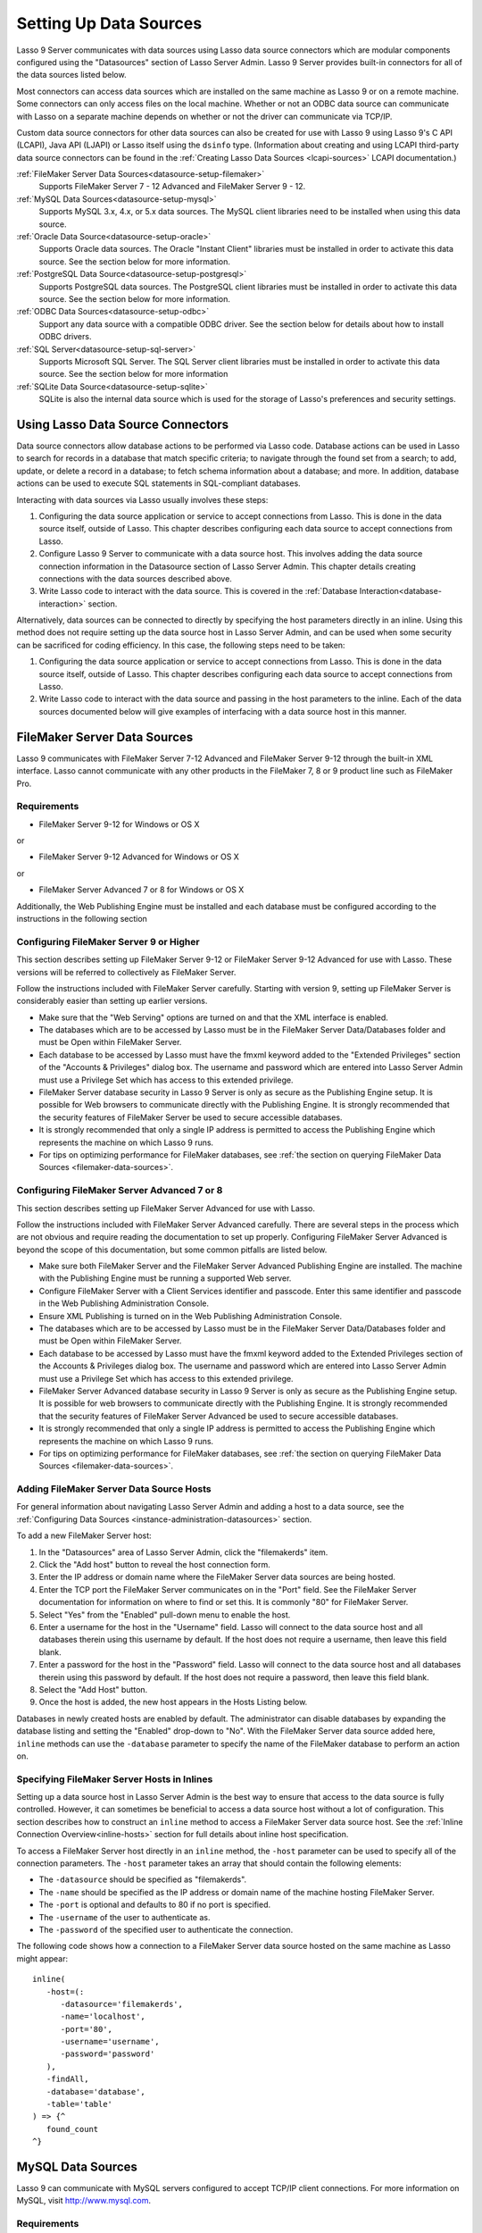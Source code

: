 .. _datasource-setup:

***********************
Setting Up Data Sources
***********************

Lasso 9 Server communicates with data sources using Lasso data source connectors
which are modular components configured using the "Datasources" section of Lasso
Server Admin. Lasso 9 Server provides built-in connectors for all of the data
sources listed below.

Most connectors can access data sources which are installed on the same machine
as Lasso 9 or on a remote machine. Some connectors can only access files on the
local machine. Whether or not an ODBC data source can communicate with Lasso on
a separate machine depends on whether or not the driver can communicate via
TCP/IP.

Custom data source connectors for other data sources can also be created for use
with Lasso 9 using Lasso 9's C API (LCAPI), Java API (LJAPI) or Lasso itself
using the ``dsinfo`` type. (Information about creating and using LCAPI
third-party data source connectors can be found in the :ref:`Creating Lasso Data
Sources <lcapi-sources>` LCAPI documentation.)


:ref:`FileMaker Server Data Sources<datasource-setup-filemaker>`
   Supports FileMaker Server 7 - 12 Advanced and FileMaker Server 9 - 12.

:ref:`MySQL Data Sources<datasource-setup-mysql>`
   Supports MySQL 3.x, 4.x, or 5.x data sources. The MySQL client libraries
   need to be installed when using this data source.

:ref:`Oracle Data Source<datasource-setup-oracle>`
   Supports Oracle data sources. The Oracle "Instant Client" libraries must be
   installed in order to activate this data source. See the section below for
   more information.

:ref:`PostgreSQL Data Source<datasource-setup-postgresql>`
   Supports PostgreSQL data sources. The PostgreSQL client libraries must be
   installed in order to activate this data source. See the section below for
   more information.

:ref:`ODBC Data Sources<datasource-setup-odbc>`
   Support any data source with a compatible ODBC driver. See the section below
   for details about how to install ODBC drivers.

:ref:`SQL Server<datasource-setup-sql-server>`
   Supports Microsoft SQL Server. The SQL Server client libraries must be
   installed in order to activate this data source. See the section below for
   more information

:ref:`SQLite Data Source<datasource-setup-sqlite>`
   SQLite is also the internal data source which is used for the storage of
   Lasso's preferences and security settings.

Using Lasso Data Source Connectors
==================================

Data source connectors allow database actions to be performed via Lasso code.
Database actions can be used in Lasso to search for records in a database that
match specific criteria; to navigate through the found set from a
search; to add, update, or delete a record in a database; to fetch schema
information about a database; and more. In addition, database actions can be
used to execute SQL statements in SQL-compliant databases.

Interacting with data sources via Lasso usually involves these steps:

#. Configuring the data source application or service to accept connections from
   Lasso. This is done in the data source itself, outside of Lasso. This chapter
   describes configuring each data source to accept connections from Lasso.

#. Configure Lasso 9 Server to communicate with a data source host. This
   involves adding the data source connection information in the Datasource
   section of Lasso Server Admin. This chapter details creating connections with
   the data sources described above.

#. Write Lasso code to interact with the data source. This is covered in the
   :ref:`Database Interaction<database-interaction>` section.

Alternatively, data sources can be connected to directly by specifying the host
parameters directly in an inline. Using this method does not require setting up
the data source host in Lasso Server Admin, and can be used when some security
can be sacrificed for coding efficiency. In this case, the following steps need
to be taken:

#. Configuring the data source application or service to accept connections from
   Lasso. This is done in the data source itself, outside of Lasso. This chapter
   describes configuring each data source to accept connections from Lasso.

#. Write Lasso code to interact with the data source and passing in the host
   parameters to the inline. Each of the data sources documented below will give
   examples of interfacing with a data source host in this manner.


.. _datasource-setup-filemaker:

FileMaker Server Data Sources
=============================

Lasso 9 communicates with FileMaker Server 7-12 Advanced and FileMaker Server
9-12 through the built-in XML interface. Lasso cannot communicate with any other
products in the FileMaker 7, 8 or 9 product line such as FileMaker Pro.

Requirements
------------

-  FileMaker Server 9-12 for Windows or OS X

or

- FileMaker Server 9-12 Advanced for Windows or OS X

or

-  FileMaker Server Advanced 7 or 8 for Windows or OS X

Additionally, the Web Publishing Engine must be installed and each database must
be configured according to the instructions in the following section


Configuring FileMaker Server 9 or Higher
----------------------------------------

This section describes setting up FileMaker Server 9-12 or FileMaker Server 9-12
Advanced for use with Lasso. These versions will be referred to collectively as
FileMaker Server.

Follow the instructions included with FileMaker Server carefully. Starting with
version 9, setting up FileMaker Server is considerably easier than setting up
earlier versions.

-  Make sure that the "Web Serving" options are turned on and that the XML
   interface is enabled.
-  The databases which are to be accessed by Lasso must be in the FileMaker
   Server Data/Databases folder and must be Open within FileMaker Server.
-  Each database to be accessed by Lasso must have the fmxml keyword added to
   the "Extended Privileges" section of the "Accounts & Privileges" dialog box.
   The username and password which are entered into Lasso Server Admin must use
   a Privilege Set which has access to this extended privilege.
-  FileMaker Server database security in Lasso 9 Server is only as secure as the
   Publishing Engine setup. It is possible for Web browsers to communicate
   directly with the Publishing Engine. It is strongly recommended that the
   security features of FileMaker Server be used to secure accessible databases.
-  It is strongly recommended that only a single IP address is permitted to
   access the Publishing Engine which represents the machine on which Lasso 9
   runs.
-  For tips on optimizing performance for FileMaker databases, see :ref:`the
   section on querying FileMaker Data Sources <filemaker-data-sources>`.


Configuring FileMaker Server Advanced 7 or 8
--------------------------------------------

This section describes setting up FileMaker Server Advanced for use with Lasso.

Follow the instructions included with FileMaker Server Advanced carefully. There
are several steps in the process which are not obvious and require reading the
documentation to set up properly. Configuring FileMaker Server Advanced is
beyond the scope of this documentation, but some common pitfalls are listed
below.

-  Make sure both FileMaker Server and the FileMaker Server Advanced Publishing
   Engine are installed. The machine with the Publishing Engine must be running
   a supported Web server.
-  Configure FileMaker Server with a Client Services identifier and passcode.
   Enter this same identifier and passcode in the Web Publishing Administration
   Console.
-  Ensure XML Publishing is turned on in the Web Publishing Administration
   Console.
-  The databases which are to be accessed by Lasso must be in the FileMaker
   Server Data/Databases folder and must be Open within FileMaker Server.
-  Each database to be accessed by Lasso must have the fmxml keyword added to
   the Extended Privileges section of the Accounts & Privileges dialog box. The
   username and password which are entered into Lasso Server Admin must use a
   Privilege Set which has access to this extended privilege.
-  FileMaker Server Advanced database security in Lasso 9 Server is only as
   secure as the Publishing Engine setup. It is possible for web browsers to
   communicate directly with the Publishing Engine. It is strongly recommended
   that the security features of FileMaker Server Advanced be used to secure
   accessible databases.
-  It is strongly recommended that only a single IP address is permitted to
   access the Publishing Engine which represents the machine on which Lasso 9
   runs.
-  For tips on optimizing performance for FileMaker databases, see :ref:`the
   section on querying FileMaker Data Sources <filemaker-data-sources>`.


Adding FileMaker Server Data Source Hosts
-----------------------------------------

For general information about navigating Lasso Server Admin and adding a host to
a data source, see the :ref:`Configuring Data Sources
<instance-administration-datasources>` section.

To add a new FileMaker Server host:

#. In the "Datasources" area of Lasso Server Admin, click the "filemakerds" item.
#. Click the "Add host" button to reveal the host connection form.
#. Enter the IP address or domain name where the FileMaker Server data sources
   are being hosted.
#. Enter the TCP port the FileMaker Server communicates on in the "Port" field.
   See the FileMaker Server documentation for information on where to find or
   set this. It is commonly "80" for FileMaker Server.
#. Select "Yes" from the "Enabled" pull-down menu to enable the host.
#. Enter a username for the host in the "Username" field. Lasso will connect to
   the data source host and all databases therein using this username by
   default. If the host does not require a username, then leave this field
   blank.
#. Enter a password for the host in the "Password" field. Lasso will connect to
   the data source host and all databases therein using this password by
   default. If the host does not require a password, then leave this field
   blank.
#. Select the "Add Host" button.
#. Once the host is added, the new host appears in the Hosts Listing below.

Databases in newly created hosts are enabled by default. The administrator can
disable databases by expanding the database listing and setting the "Enabled"
drop-down to "No". With the FileMaker Server data source added here, ``inline``
methods can use the ``-database`` parameter to specify the name of the FileMaker
database to perform an action on.


Specifying FileMaker Server Hosts in Inlines
--------------------------------------------

Setting up a data source host in Lasso Server Admin is the best way to ensure
that access to the data source is fully controlled. However, it can sometimes be
beneficial to access a data source host without a lot of configuration. This
section describes how to construct an ``inline`` method to access a FileMaker
Server data source host. See the :ref:`Inline Connection Overview<inline-hosts>`
section for full details about inline host specification.

To access a FileMaker Server host directly in an ``inline`` method, the
``-host`` parameter can be used to specify all of the connection parameters. The
``-host`` parameter takes an array that should contain the following elements:

-  The ``-datasource`` should be specified as "filemakerds".
-  The ``-name`` should be specified as the IP address or domain name of the
   machine hosting FileMaker Server.
-  The ``-port`` is optional and defaults to 80 if no port is specified.
-  The ``-username`` of the user to authenticate as.
-  The ``-password`` of the specified user to authenticate the connection.

The following code shows how a connection to a FileMaker Server data source
hosted on the same machine as Lasso might appear::

   inline(
      -host=(: 
         -datasource='filemakerds', 
         -name='localhost', 
         -port='80', 
         -username='username', 
         -password='password'
      ),
      -findAll,
      -database='database',
      -table='table'
   ) => {^
      found_count
   ^}


.. _datasource-setup-mysql:

MySQL Data Sources
==================

Lasso 9 can communicate with MySQL servers configured to accept TCP/IP client
connections. For more information on MySQL, visit `<http://www.mysql.com>`_.

Requirements
------------

-  MySQL 3.23 or MySQL 4.x or MySQL 5.x
-  The MySQL service must be running and accepting TCP/IP connections on a port
   with no conflicts. This is port 3306 by default.
-  MySQL access privileges must be properly assigned for the machine running
   Lasso 9 to be allowed to authenticate.
-  The Lasso 9 machine must have the MySQL client libraries installed.

.. note::
   Links to third party distributions and tools are provided for your
   convenience and were accurate when this manual was written. LassoSoft cannot
   be responsible for the availability or suitability of software downloaded
   from third party web sites.


Configuring MySQL Server
------------------------

MySQL is operated via a command-line interface application which is normally
located in the "bin" directory of the MySQL installation on the server machine.
For information on how to use this, consult the MySQL documentation. Various
installers for MySQL may have the service automatically start when the machine
boots up, so also check the installation instructions for the installation
method you are using.

Security for MySQL data sources can be set at any level (server-level, database-
level, table-level, etc.). For unrestricted operation, all permissions for all
levels of security need to be given to the user Lasso 9 uses to connect. This
involves setting a new user and password for Lasso 9 in MySQL with the
appropriate permissions, and then entering the username and password in Lasso
Server Admin. Follow the procedure below for granting all permissions to Lasso 9
in MySQL using the MySQL command-line utility.

#. From the command line, log in to MySQL as your root user by entering the
   following command:

   .. code-block:: none

      $> mysql -u root -p

   You will be prompted for the MySQL root user's password specified during the
   MySQL installation.

#. After entering the password, you'll see the MySQL command prompt ("mysql>").
   Enter the following to create a new user with a username and password and
   access to all levels of security in MySQL:

   .. code-block:: none

      mysql> GRANT ALL ON *.* TO Username@Hostname IDENTIFIED BY "Password";

   Replace "Username" and "Password" with the username and password values you
   wish for the user to have, and replace "Hostname" with the IP address or
   domain name that Lasso 9 will be connecting from.

Now there is a user with all permissions that can communicate with MySQL from
the machine Lasso 9 is running on. This user can now be used when configuring
the MySQL host in the Datasources section of Lasso Server Admin.

.. note::
   You may, of course, wish to tighten security and restrict the user Lasso 9
   uses. It is possible to assign limited privileges to the user Lasso 9 uses
   one at a time by replacing "ALL" in the "GRANT" statement with an individual
   permission (e.g. INSERT, SELECT, DELETE), and replacing "\*.\*" with a
   specific database or database.table name. This will restrict the
   functionality of Lasso 9 to the privileges that are assigned to it. For
   example, giving Lasso 9 only the "SELECT" privilege will allow a MySQL
   database to be searched using Lasso, but records cannot be added, updated, or
   deleted using Lasso.


Adding a MySQL Server Data Source Host
--------------------------------------

For general information about navigating Lasso Server Admin and adding a host to
a data source, see the :ref:`Configuring Datasources
<instance-administration-datasources>` section.

To add a new MySQL server host:

#. In the Datasources area of Lasso Server Admin, click the "MySQLDS" item.
#. Click the "Add host" button to reveal the host connection form.
#. Enter the IP address or domain name where the MySQL datasources are being
   hosted in the "Host" field.
#. Enter the TCP port the MySQL service communicates on in the "Port" field.
   This is commonly "3306" for MySQL.
#. Select "Yes" from the "Enabled" pull-down menu to enable the host.
#. Enter a username for the host in the "Username" field. Lasso will connect to
   the data source and all databases therein using this username by default.
#. Enter a password for the host in the "Password" field. Lasso will connect to
   the data source and all databases therein using this password by default.
#. Select the "Add Host" button.
#. Once the host is added, the new host appears in the Hosts Listing below.

Databases in newly created hosts are enabled by default. The administrator can
disable databases by expanding the database listing and setting the "Enabled"
drop-down to "No". With the MySQL Server data source added here, ``inline``
methods can use the ``-database`` parameter to specify the name of the MySQL
database to perform an action on.


Specifying MySQL Hosts in Inlines
---------------------------------

Setting up a data source host in Lasso Server Admin is the best way to ensure
that access to the data source is fully controlled. However, it can sometimes be
beneficial to access a data source host without a lot of configuration. This
section describes how to construct an ``inline`` method which access a MySQL
data source host. See the :ref:`Inline Connection Overview<inline-hosts>`
section for full details about inline host specification.

To access a MySQL host directly in an ``inline`` method, the ``-host`` parameter
can be used to specify all of the connection parameters. The ``-host`` parameter
takes an array that should contain the following elements:

-  The ``-datasource`` should be specified as "mysqlds".
-  The ``-name`` should be specified as the IP address or domain name of the
   machine hosting MySQL Server.
-  The ``-port`` is optional and defaults to 3306 if no port is specified.
-  The ``-username`` of the user to authenticate as.
-  The ``-password`` of the specified user to authenticate the connection.

The following code shows how a connection to a MySQL data source hosted on the
same machine as Lasso might appear::

   inline(
      -host=(: 
         -datasource='mysqlds', 
         -name='localhost', 
         -port='3306', 
         -username='username', 
         -password='password'
      ),
      -findAll,
      -database='database',
      -table='table'
   ) => {^
      found_count
   ^}


.. _datasource-setup-oracle:

Oracle Data Source
==================

Lasso 9 can communicate with an Oracle service running on a host machine via a
TCP/IP connection. For more information on Oracle, visit
`<http://www.oracle.com/>`_.


Requirements
------------

-  Oracle Database 10g
-  The Lasso 9 machine must have the Oracle “Instant Client” installed if Lasso
   9 and Oracle are running on seprate machines. The instant client can be
   downloaded from the following web site. (Make sure to download just the basic
   instant client files rather than the complete Oracle 10g client or database
   installation.)
   `<http://www.oracle.com/technetwork/database/features/instant-client/index-097480.html>`_


Installing Oracle Instant Client
--------------------------------

OS X
   -  Download version 10.0.2.4 of the Instant Client for OS X.
   -  Decompress the archive, which will create a folder "instantclient_10_2"
   -  Copy the contents of folder into "/usr/local/oracle/lib/"
   -  Execute the following command to create symbolic links so that Lasso can
      find the Oracle libraries. (Using "sudo" will require that you enter your
      password in order to continue.)

      .. code-block:: none

         $> sudo ln -sf /usr/local/oracle/lib/* /usr/local/lib/

   -  Execute the following command to create a symbolic link to the
      "libclntsh.dylib.10.1" so that Lasso can load the library:

      .. code-block:: none

         $> sudo ln -s /usr/local/lib/libclntsh.dylib.10.1 /usr/local/lib/libclntsh.dylib

Linux
   -  Download version 11.2.0.2.0 of the Instant Client for Linux
   -  Decompress the archive, which will create a folder "instantclient_11_2"
   -  Copy the contents of the folder into "/usr/local/oracle/lib/"
   -  Execute the following command to create symbolic links so that Lasso can
      find the Oracle libraries. (Using "sudo" will require that you enter your
      password in order to continue.)

      .. code-block:: none

         $> sudo ln -sf /usr/local/oracle/lib/* /usr/local/lib/

   -  Execute the following command to create a symbolic link to the
      "libclntsh.so.11.1 "so that Lasso can load the library::

         $> sudo ln -s /usr/local/lib/libclntsh.so.11.1 /usr/local/lib/libclntsh.so

.. note::
   Links to third party distributions and tools are provided for your
   convenience and were accurate when this manual was written. LassoSoft cannot
   be responsible for the availability or suitability of software downloaded
   from third party web sites.


Configuring Oracle
------------------

The Oracle database server must be configured with a user which has access to
all of the databases, tables, and other resources which will be published
through Lasso. Consult the Oracle documentation for help configuring Oracle's
built-in security. The Oracle website has a "Getting Started" section which
explains how to install and perform basic configuration of an Oracle database
server. `<http://www.oracle.com/pls/db111/portal.portal_db>`_


Adding an Oracle Data Source Host
---------------------------------

For general information about navigating Lasso Server Admin and adding a host to
a data source, see the :ref:`Configuring Datasources
<instance-administration-datasources>` section.

To add a new Oracle host:

#. In the Datasources area of Lasso Server Admin, click the "oracle" item.
#. Click the "Add host" button to reveal the host connection form.
#. Enter the IP address or domain name where the Oracle data sources are being
   hosted, the port, and database name using the ":/" format in the "Host"
   field (e.g. "www.example.com:1521/Mydatabase").
#. Enter the TCP port of the Oracle service in the "Port" field. This is
   commonly 1521 for Oracle.
#. Select "Yes" from the "Enabled" pull-down menu to enable the host.
#. Enter a username for the host in the "Username" field. Lasso will connect to
   the data source and all databases therein using this username by default.
#. Enter a password for the host in the "Password" field. Lasso will connect to
   the data source and all databases therein using this password by default.
#. Select the "Add Host" button.
#. Once the host is added, the new host appears in the "Hosts Listing" below.

Databases in newly created hosts are enabled by default. The administrator can
disable databases by expanding the database listing and setting the "Enabled"
drop-down to "No". With the Oracle Server data source added here, ``inline``
methods can use the ``-database`` parameter to specify the name of the Oracle
database to perform an action on.


Specifying Oracle Hosts in Inlines
----------------------------------

Setting up a data source host in Lasso Server Admin is the best way to ensure
that access to the data source is fully controlled. However, it can sometimes be
beneficial to access a data source host without a lot of configuration. This
section describes how to construct an ``inline`` method which access an Oracle
data source host. See the :ref:`Inline Connection Overview<inline-hosts>`
section for full details about inline host specification.

To access an Oracle host directly in an ``inline`` method, the ``-host``
parameter can be used to specify all of the connection parameters. The ``-host``
parameter takes an array that should contain the following elements:

-  The ``-datasource`` should be specified as "oracle".
-  The ``-name`` should be specified as the IP address or domain name of the
   machine hosting Oracle, followed by a colon and the port to connect on, and 
   ending with a slash and the database name (e.g.
   "www.example.com:1521/Mydatabase").
-  The ``-port`` is optional and defaults to 1521 if no port is specified.
-  The ``-username`` of the user to authenticate as.
-  The ``-password`` of the specified user to authenticate the connection.

The following code shows how a connection to an Oracle data source might
appear::

   inline(
      -host=(: 
         -datasource='oracle', 
         -name='oracle.example.com:1521/mydatabase', 
         -port='1521', 
         -username='username', 
         -password='password'
      ),
      -findAll,
      -database='database',
      -table='table'
   ) => {^
      found_count
   ^}


.. _datasource-setup-postgresql:

PostgreSQL Data Source
======================

Lasso 9 can communicate with Postgres servers configured to accept TCP/IP client
connections. For more information on Postgres, visit
`<http://www.postgresql.org/>`_.

Requirements
------------

-  PostgreSQL 8.x
-  The Lasso 9 machine must have the PostgreSQL libpq library installed.


Configuring PostgreSQL
----------------------

The PostgreSQL database server must be configured with a user which has access
to all of the databases, tables, and other resources which will be published
through Lasso. Consult the PostgreSQL documentation for help configuring
PostgreSQL's built-in security: `<http://www.postgresql.org/docs/manuals/>`_


Adding a PostgreSQL Data Source Host
------------------------------------

For general information about navigating Lasso Server Admin and adding a host to
a data source, see the :ref:`Configuring Datasources
<instance-administration-datasources>` section.

To add a new PostgreSQL server host:

#. In the Datasources area of Lasso Server Admin, click the "PostgreSQL" item.
#. Click the "Add host" button to reveal the host connection form.
#. Enter the IP address or domain name where the PostgreSQL data source is being
   hosted in the "Host" field.
#. Enter the TCP port the PostgreSQL service is listening on in the "Port"
   field. This is commonly 5432 for PostgreSQL.
#. Select "Yes" from the "Enabled" pull-down menu to enable the host.
#. Enter a username for the host in the "Username" field. Lasso will connect to
   the data source and all databases therein using this username by default.
#. Enter a password for the host in the "Password" field. Lasso will connect to
   the data source and all databases therein using this password by default.
#. Select the "Add Host" button.
#. Once the host is added, the new host appears in the Hosts Listing below.

Databases in newly created hosts are enabled by default. The administrator can
disable databases by expanding the database listing and setting the "Enabled"
drop-down to "No". With the PostgreSQL data source added here, ``inline``
methods can use the ``-database`` parameter to specify the name of the
PostgreSQL database to perform an action on.


Specifying PostgreSQL Hosts in Inlines
--------------------------------------

Setting up a data source host in Lasso Server Admin is the best way to ensure
that access to the data source is fully controlled. However, it can sometimes be
beneficial to access a data source host without a lot of configuration. This
section describes how to construct an ``inline`` method which access a
PostgreSQL data source host. See the :ref:`Inline Connection Overview
<inline-hosts>` section for full details about inline host specification.

To access a PostgreSQL host directly in an ``inline`` method, the ``-host``
parameter can be used to specify all of the connection parameters. The ``-host``
parameter takes an array that should contain the following elements:

-  The ``-datasource`` should be specified as "postgres".
-  The ``-name`` should be specified as the IP address or domain name of the
   machine hosting PostgreSQL.
-  The ``-port`` is optional and defaults to 5432 if no port is specified.
-  The ``-username`` of the user to authenticate as.
-  The ``-password`` of the specified user to authenticate the connection.

The following code shows how a connection to a PostgreSQL data source hosted on
the same machine as Lasso might appear::

   inline(
      -host=(: 
         -datasource='postgres',
         -name='localhost',
         -port='5432',
         -username='username', 
         -password='password'
      ),
      -findAll,
      -database='database',
      -table='table'
   ) => {^
      found_count
   ^}


.. _datasource-setup-odbc:

ODBC Data Sources
=================

Lasso 9 can communicate with any ODBC compliant data source as long as the
operating system has a compatible ODBC driver properly installed. For more
information on ODBC, see the documentation included with your operating system.


Requirements
------------

-  An ODBC driver which has been configured as a System DSN in the ODBC control
   panel.

Windows
   ODBC data sources are configured using the "ODBC Data Source Administrator"
   which is normally accessed through "Settings > Control Panels >
   Administrative Tools > Data Sources (ODBC)". Lasso can access data sources
   configured as System DSNs.

OS X
   ODBC data sources are configured using the ODBC Administrator which can be
   found in the "/Applications/Utilities" folder. Lasso can access data sources
   configured as System DSNs.

Linux
   Consult the documentation of the ODBC drivers for information about how to
   set up data sources on Linux. Many ODBC drivers ship with a control panel
   which allows configuration of those drivers. Lasso can access data sources
   configured as System DSNs.


Configuring ODBC Hosts
----------------------

Consult the documentation for your data sources and ODBC drivers for details
about how to secure access to the data made available through the driver. Most
data sources will require the following steps:

#. Install your ODBC driver using the provided installer or instructions.
#. Create a System DSN in the ODBC administration application. Note that the
   System DSN name, username, and password which are configured here will need
   to be entered in Lasso.
#. Locate and configure the SQL.ini file for your driver. This file sets the
   options for your ODBC driver including the location of your data source.
   Consult your driver's documentation for details about where to find this file
   and what options can be configured.
#. Follow the steps below to add the data source to Lasso.


Adding an ODBC Data Source Host
-------------------------------

For general information about navigating Lasso Server Admin and adding a host to
a data source, see the :ref:`Configuring Datasources
<instance-administration-datasources>` section.

To add a new ODBC host:

#. In the "Datasources" area of Lasso Server Admin, click the "ODBC" item.
#. Click the "Add host" button to reveal the host connection form.
#. Enter the System DSN name of the ODBC connection in the "Host" field.
#. Enter the TCP port of the ODBC connection in the "Port" field.
#. Select "Yes" from the "Enabled" pull-down menu to enable the host.
#. Enter a username for the host in the "Username" field. Lasso will connect to
   the data source and all databases therein using this username by default.
#. Enter a password for the host in the "Password" field. Lasso will connect to
   the data source and all databases therein using this password by default.
#. Select the "Add Host" button.
#. Once the host is added, the new host appears in the Hosts Listing below.

Databases in newly created hosts are enabled by default. The administrator can
disable databases by expanding the database listing and setting the "Enabled"
drop-down to "No". With the ODBC data source added here, ``inline`` methods can
use the ``-database`` parameter to specify the name of the database to perform
an action on.


Specifying ODBC Hosts in Inlines
--------------------------------

Setting up a data source host in Lasso Server Admin is the best way to ensure
that access to the data source is fully controlled. However, it can sometimes be
beneficial to access a data source host without a lot of configuration. This
section describes how to construct an ``inline`` method which access an ODBC
data source host. See the :ref:`Inline Connection Overview <inline-hosts>`
section for full details about inline host specification.

To access an ODBC host directly in an ``inline`` method, the ``-host`` parameter
can be used to specify all of the connection parameters. The ``-host`` parameter
takes an array that should contain the following elements:

-  The ``-datasource`` should be specified as "odbc".
-  The ``-name`` should be specified as the System DSN.
-  The ``-username`` of the user to authenticate as, if required.
-  The ``-password`` of the specified user to authenticate the connection, if
   required.

The following code shows how a connection to an ODBC data source hosted on the
same machine as Lasso might appear::

   inline(
      -host=(: 
         -datasource='odbc',
         -name='System_DSN_Name',
         -username='username', 
         -password='password'
      ),
      -findAll,
      -database='database',
      -table='table'
   ) => {^
      found_count
   ^}


.. _datasource-setup-sql-server:

SQL Server Data Source
======================

Lasso 9 can communicate with Microsoft SQL Server databases configured to accept TCP/IP client
connections. For more information on SQL Server, visit
`<http://www.microsoft.com/en-us/sqlserver/>`_.

Requirements
------------

-  Microsoft SQL Server 2005-2012
-  The Lasso 9 machine must have the SQL Server client libraries installed.
   
   Windows
      The necessary client libraries should already be installed
   
   OS X and Linux
      The FreeTDS libraries need to be compiled and installed. The source can be
      found here: `<http://www.freetds.org>`_. (Instead of compiling from
      source, you may want to check for installing via a package manager such
      as "apt", "yum", or "homebrew".)


Configuring SQL Server
----------------------

The SQL Server database server must be configured with a user that has access
to all of the databases, tables, and other resources which will be published
through Lasso. Consult the SQL Server documentation for help configuring its
built-in security:
`<http://www.microsoft.com/en-us/sqlserver/learning-center/resources.aspx>`_


Adding a SQL Server Data Source Host
------------------------------------

For general information about navigating Lasso Server Admin and adding a host to
a data source, see the :ref:`Configuring Data Sources
<instance-administration-datasources>` section.

To add a new SQL Server database host:

#. In the "Datasources" area of Lasso Server Admin, click the "SQLServer" item.
#. Click the "Add host" button to reveal the host connection form.
#. Enter the IP address or domain name where the SQL Server data source is being
   hosted followed by a backslash and the name of a database in the "Host"
   field. (e.g. "www.example.com\MyDataBase")
#. Enter the TCP port the SQL Server service is listening on in the "Port"
   field. This is commonly 1433 for SQL Server.
#. Select "Yes" from the "Enabled" pull-down menu to enable the host.
#. Enter a username for the host in the "Username" field. Lasso will connect to
   the data source and all databases therein using this username by default.
#. Enter a password for the host in the "Password" field. Lasso will connect to
   the data source and all databases therein using this password by default.
#. Select the "Add Host" button.
#. Once the host is added, the new host appears in the Hosts Listing below.

Databases in newly created hosts are enabled by default. The administrator can
disable databases by expanding the database listing and setting the "Enabled"
drop-down to "No". With the SQL Server data source added here, ``inline``
methods can use the ``-database`` parameter to specify the name of the
SQL Server database to perform an action on.


Specifying SQL Server Hosts in Inlines
--------------------------------------

Setting up a data source host in Lasso Server Admin is the best way to ensure
that access to the data source is fully controlled. However, it can sometimes be
beneficial to access a data source host without a lot of configuration. This
section describes how to construct an ``inline`` method which access a SQL
Server data source host. See the :ref:`Inline Connection Overview<inline-hosts>`
section for full details about inline host specification.

To access a SQL Server host directly in an ``inline`` method, the ``-host``
parameter can be used to specify all of the connection parameters. The ``-host``
parameter takes an array that should contain the following elements:

-  The ``-datasource`` should be specified as "sqlserver".
-  The ``-name`` should be specified as the IP address or domain name of the
   machine hosting SQL Server.
-  The ``-port`` is optional and defaults to 1433 if no port is specified.
-  The ``-username`` of the user to authenticate as.
-  The ``-password`` of the specified user to authenticate the connection.

The following code shows how a connection to a SQL Server data source hosted on
the same machine as Lasso might appear::

   inline(
      -host=(: 
         -datasource='sqlserver',
         -name='(local)\MYDB',
         -username='username', 
         -password='password'
      ),
      -findAll,
      -database='database',
      -table='table'
   ) => {^
      found_count
   ^}


.. _datasource-setup-sqlite:

SQLite Data Source
==================

Lasso Server comes with an embedded high-performance data source called SQLite.
This data source is used to store Lasso's internal site preferences and security
settings. SQLite is installed, enabled, and pre-configured within Lasso Server
by default. No further set up or installation of SQLite is required.

SQLite databases are stored in the SQLiteDBs folder within each instance's
folder. By default this folder contains databases that are required for Lasso
Server to function. Custom databases may be created and added to this folder and
Lasso ``inline`` methods will automatically have access to them using the
``-database`` parameter.